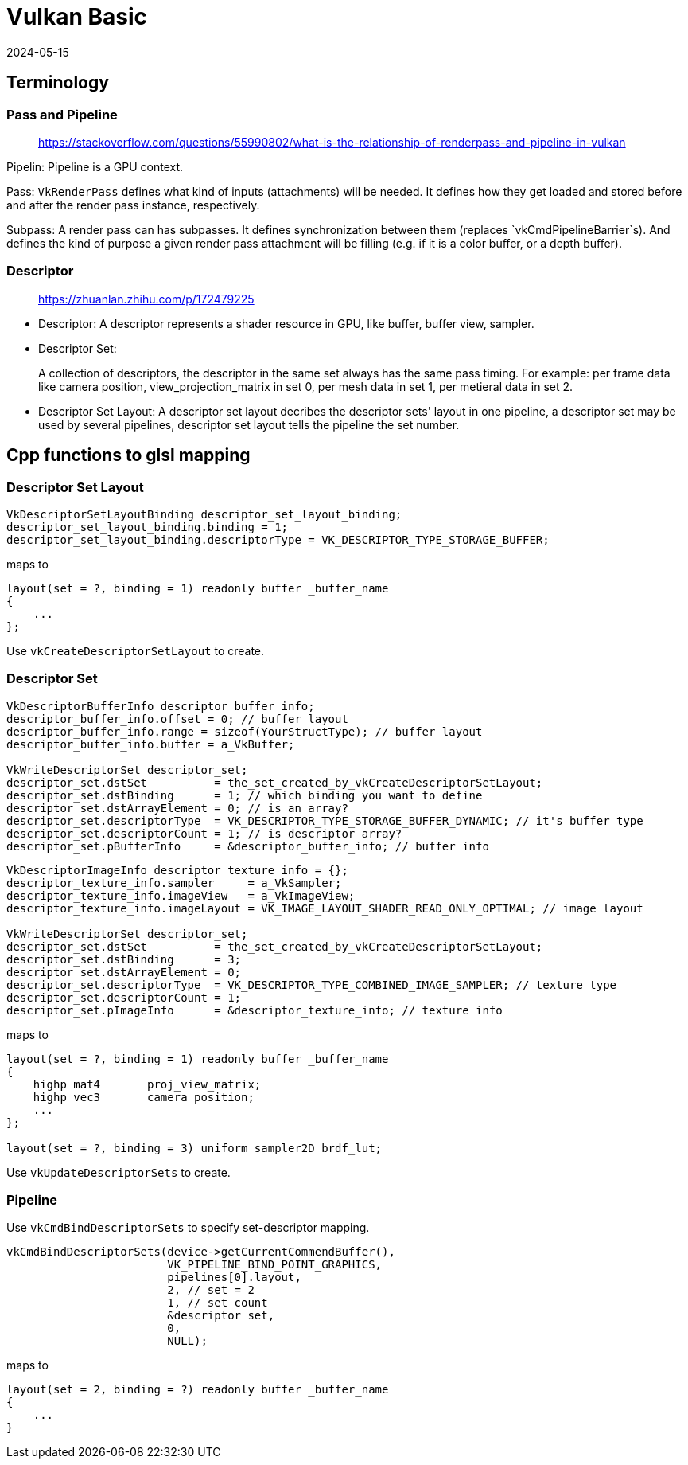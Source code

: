 = Vulkan Basic
:revdate: 2024-05-15
:page-category: Cg
:page-tags: [vulkan, cg]

== Terminology

=== Pass and Pipeline

> https://stackoverflow.com/questions/55990802/what-is-the-relationship-of-renderpass-and-pipeline-in-vulkan

Pipelin: Pipeline is a GPU context. 

Pass: `VkRenderPass` defines what kind of inputs (attachments) will be needed. It defines how they get loaded and stored before and after the render pass instance, respectively. 

Subpass: A render pass can has subpasses. It defines synchronization between them (replaces `vkCmdPipelineBarrier`s). And defines the kind of purpose a given render pass attachment will be filling (e.g. if it is a color buffer, or a depth buffer).

=== Descriptor

> https://zhuanlan.zhihu.com/p/172479225

* Descriptor: A descriptor represents a shader resource in GPU, like buffer, buffer view, sampler.

* Descriptor Set: 
+
--
A collection of descriptors, the descriptor in the same set always has the same pass timing.
For example: per frame data like camera position, view_projection_matrix in set 0, per mesh data in set 1, per metieral data in set 2.
--

* Descriptor Set Layout: A descriptor set layout decribes the descriptor sets' layout in one pipeline, a descriptor set may be used by several pipelines, descriptor set layout tells the pipeline the set number.

== Cpp functions to glsl mapping

=== Descriptor Set Layout

```cpp
VkDescriptorSetLayoutBinding descriptor_set_layout_binding;
descriptor_set_layout_binding.binding = 1;
descriptor_set_layout_binding.descriptorType = VK_DESCRIPTOR_TYPE_STORAGE_BUFFER;
```

maps to

```glsl
layout(set = ?, binding = 1) readonly buffer _buffer_name
{
    ...
};
```

Use `vkCreateDescriptorSetLayout` to create.

=== Descriptor Set

```cpp
VkDescriptorBufferInfo descriptor_buffer_info;
descriptor_buffer_info.offset = 0; // buffer layout
descriptor_buffer_info.range = sizeof(YourStructType); // buffer layout
descriptor_buffer_info.buffer = a_VkBuffer;

VkWriteDescriptorSet descriptor_set;
descriptor_set.dstSet          = the_set_created_by_vkCreateDescriptorSetLayout;
descriptor_set.dstBinding      = 1; // which binding you want to define
descriptor_set.dstArrayElement = 0; // is an array?
descriptor_set.descriptorType  = VK_DESCRIPTOR_TYPE_STORAGE_BUFFER_DYNAMIC; // it's buffer type 
descriptor_set.descriptorCount = 1; // is descriptor array?
descriptor_set.pBufferInfo     = &descriptor_buffer_info; // buffer info
```

```cpp
VkDescriptorImageInfo descriptor_texture_info = {};
descriptor_texture_info.sampler     = a_VkSampler;
descriptor_texture_info.imageView   = a_VkImageView;
descriptor_texture_info.imageLayout = VK_IMAGE_LAYOUT_SHADER_READ_ONLY_OPTIMAL; // image layout

VkWriteDescriptorSet descriptor_set;
descriptor_set.dstSet          = the_set_created_by_vkCreateDescriptorSetLayout;
descriptor_set.dstBinding      = 3;
descriptor_set.dstArrayElement = 0;
descriptor_set.descriptorType  = VK_DESCRIPTOR_TYPE_COMBINED_IMAGE_SAMPLER; // texture type
descriptor_set.descriptorCount = 1;
descriptor_set.pImageInfo      = &descriptor_texture_info; // texture info
```

maps to

```glsl
layout(set = ?, binding = 1) readonly buffer _buffer_name
{
    highp mat4       proj_view_matrix;
    highp vec3       camera_position;
    ...
};

layout(set = ?, binding = 3) uniform sampler2D brdf_lut;
```

Use `vkUpdateDescriptorSets` to create.

=== Pipeline

Use `vkCmdBindDescriptorSets` to specify set-descriptor mapping.

```cpp
vkCmdBindDescriptorSets(device->getCurrentCommendBuffer(), 
                        VK_PIPELINE_BIND_POINT_GRAPHICS, 
                        pipelines[0].layout,
                        2, // set = 2
                        1, // set count
                        &descriptor_set,
                        0,
                        NULL);
```

maps to

```glsl
layout(set = 2, binding = ?) readonly buffer _buffer_name
{
    ...
}
```


